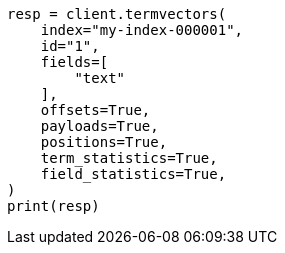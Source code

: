 // This file is autogenerated, DO NOT EDIT
// docs/termvectors.asciidoc:237

[source, python]
----
resp = client.termvectors(
    index="my-index-000001",
    id="1",
    fields=[
        "text"
    ],
    offsets=True,
    payloads=True,
    positions=True,
    term_statistics=True,
    field_statistics=True,
)
print(resp)
----
